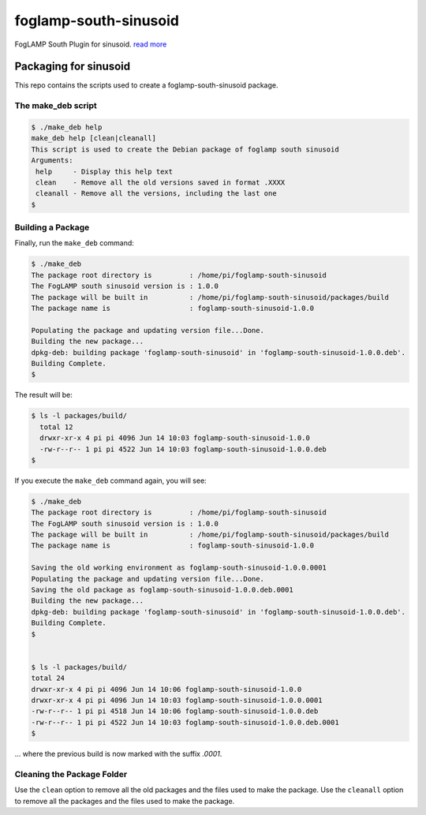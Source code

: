 ======================
foglamp-south-sinusoid
======================

FogLAMP South Plugin for sinusoid. `read more <https://github.com/foglamp/foglamp-south-sinusoid/blob/master/python/foglamp/plugins/south/sinusoid/readme.rst>`_


***********************
Packaging for sinusoid
***********************

This repo contains the scripts used to create a foglamp-south-sinusoid package.

The make_deb script
===================

.. code-block:: console

  $ ./make_deb help
  make_deb help [clean|cleanall]
  This script is used to create the Debian package of foglamp south sinusoid
  Arguments:
   help     - Display this help text
   clean    - Remove all the old versions saved in format .XXXX
   cleanall - Remove all the versions, including the last one
  $


Building a Package
==================

Finally, run the ``make_deb`` command:


.. code-block:: console

    $ ./make_deb
    The package root directory is         : /home/pi/foglamp-south-sinusoid
    The FogLAMP south sinusoid version is : 1.0.0
    The package will be built in          : /home/pi/foglamp-south-sinusoid/packages/build
    The package name is                   : foglamp-south-sinusoid-1.0.0

    Populating the package and updating version file...Done.
    Building the new package...
    dpkg-deb: building package 'foglamp-south-sinusoid' in 'foglamp-south-sinusoid-1.0.0.deb'.
    Building Complete.
    $


The result will be:

.. code-block:: console

  $ ls -l packages/build/
    total 12
    drwxr-xr-x 4 pi pi 4096 Jun 14 10:03 foglamp-south-sinusoid-1.0.0
    -rw-r--r-- 1 pi pi 4522 Jun 14 10:03 foglamp-south-sinusoid-1.0.0.deb
  $


If you execute the ``make_deb`` command again, you will see:

.. code-block:: console

    $ ./make_deb
    The package root directory is         : /home/pi/foglamp-south-sinusoid
    The FogLAMP south sinusoid version is : 1.0.0
    The package will be built in          : /home/pi/foglamp-south-sinusoid/packages/build
    The package name is                   : foglamp-south-sinusoid-1.0.0

    Saving the old working environment as foglamp-south-sinusoid-1.0.0.0001
    Populating the package and updating version file...Done.
    Saving the old package as foglamp-south-sinusoid-1.0.0.deb.0001
    Building the new package...
    dpkg-deb: building package 'foglamp-south-sinusoid' in 'foglamp-south-sinusoid-1.0.0.deb'.
    Building Complete.
    $


    $ ls -l packages/build/
    total 24
    drwxr-xr-x 4 pi pi 4096 Jun 14 10:06 foglamp-south-sinusoid-1.0.0
    drwxr-xr-x 4 pi pi 4096 Jun 14 10:03 foglamp-south-sinusoid-1.0.0.0001
    -rw-r--r-- 1 pi pi 4518 Jun 14 10:06 foglamp-south-sinusoid-1.0.0.deb
    -rw-r--r-- 1 pi pi 4522 Jun 14 10:03 foglamp-south-sinusoid-1.0.0.deb.0001
    $

... where the previous build is now marked with the suffix *.0001*.


Cleaning the Package Folder
===========================

Use the ``clean`` option to remove all the old packages and the files used to make the package.
Use the ``cleanall`` option to remove all the packages and the files used to make the package.
